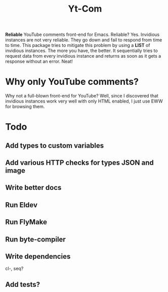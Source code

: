#+TITLE: Yt-Com

*Reliable* YouTube comments front-end for Emacs.  Reliable?  Yes.  Invidious
instances are not very reliable.  They go down and fail to respond from time to
time.  This package tries to mitigate this problem by using a *LIST* of
invidious instances.  The more you have, the better.  It sequentially tries to
request data from every invidious instance and returns as soon as it gets a
response without an error.  Neat!

* Why only YouTube comments?
  Why not a full-blown front-end for YouTube?  Well,
  since I discovered that invidious instances work very well with only HTML
  enabled, I just use EWW for browsing them.

* Todo
** Add types to custom variables
** Add various HTTP checks for types JSON and image
** Write better docs
** Run Eldev
** Run FlyMake
** Run byte-compiler
** Write dependencies
   cl-, seq?
** Add tests?
